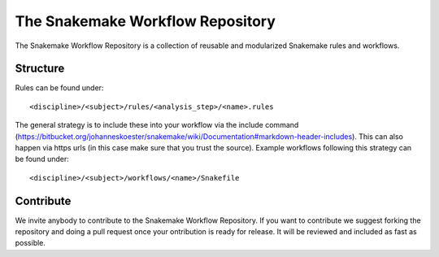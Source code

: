 The Snakemake Workflow Repository
=================================

The Snakemake Workflow Repository is a collection of reusable and modularized Snakemake rules and workflows.

Structure
---------
Rules can be found under::

<discipline>/<subject>/rules/<analysis_step>/<name>.rules

The general strategy is to include these into your workflow via the include command (https://bitbucket.org/johanneskoester/snakemake/wiki/Documentation#markdown-header-includes).
This can also happen via https urls (in this case make sure that you trust the source).
Example workflows following this strategy can be found under:: 

<discipline>/<subject>/workflows/<name>/Snakefile

Contribute
----------

We invite anybody to contribute to the Snakemake Workflow Repository.
If you want to contribute we suggest forking the repository and doing a pull request once your ontribution is ready for release.
It will be reviewed and included as fast as possible.
